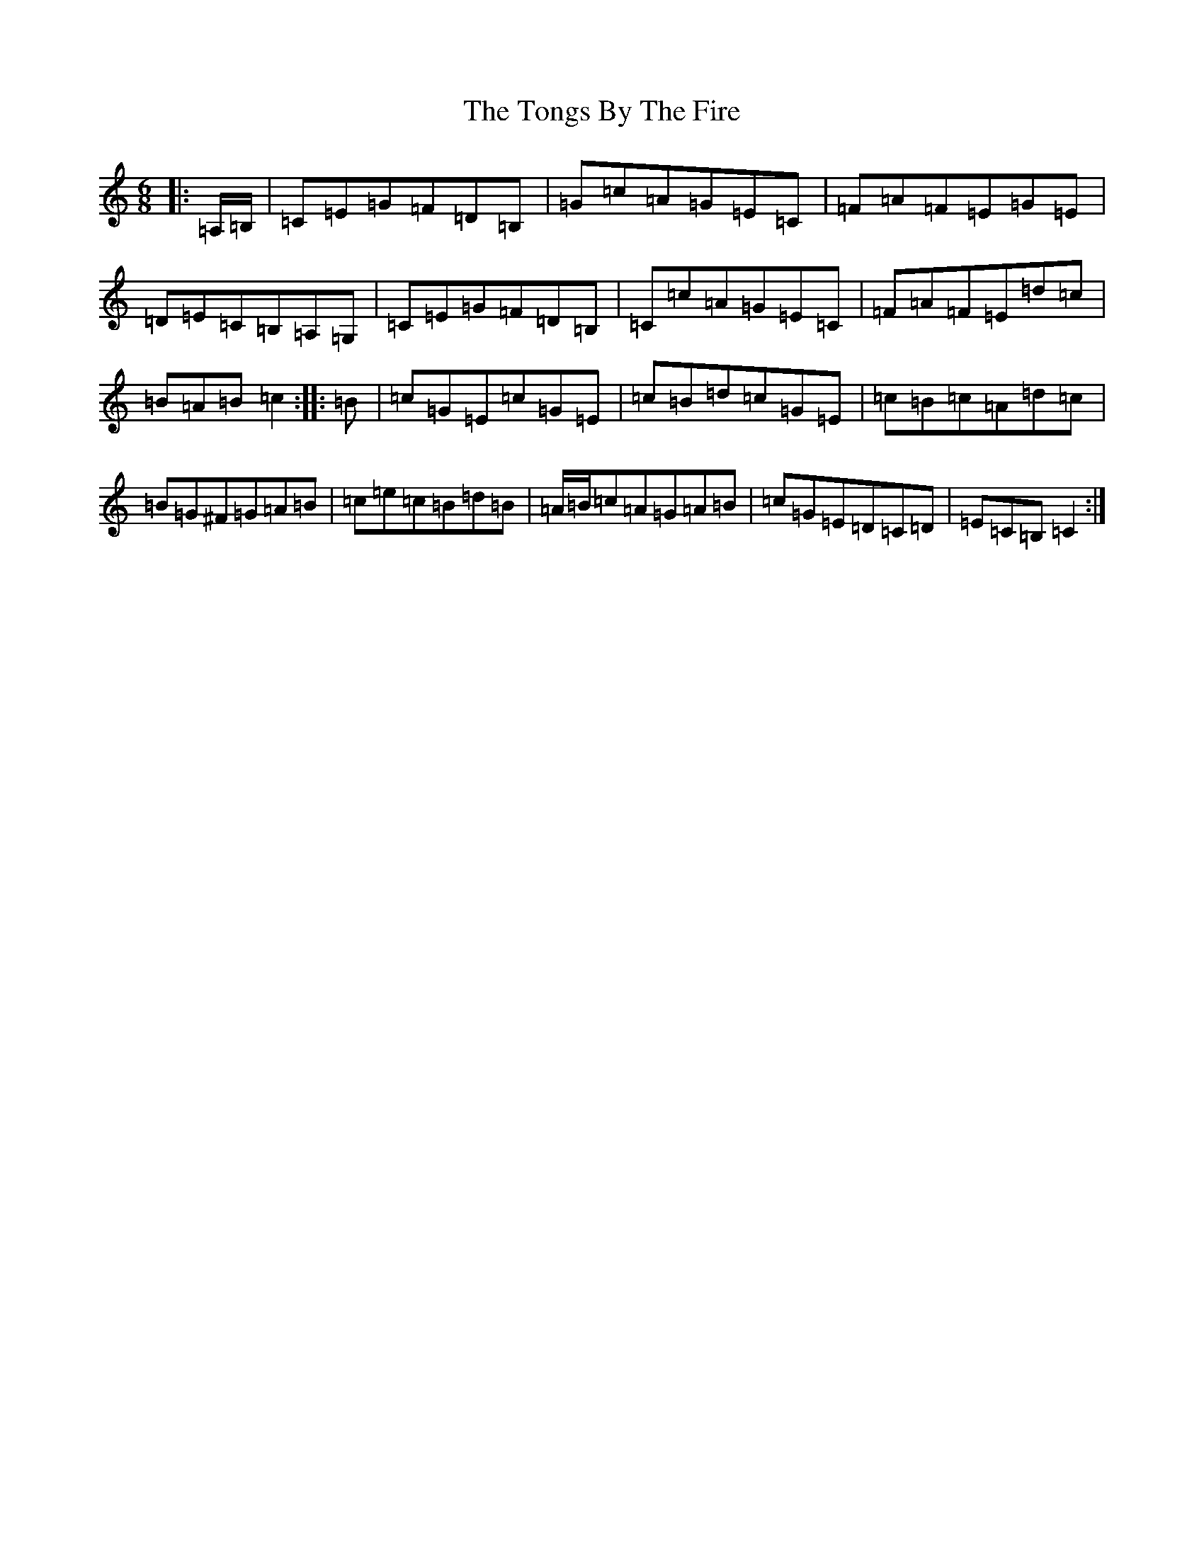 X: 21350
T: Tongs By The Fire, The
S: https://thesession.org/tunes/1569#setting14977
R: jig
M:6/8
L:1/8
K: C Major
|:=A,/2=B,/2|=C=E=G=F=D=B,|=G=c=A=G=E=C|=F=A=F=E=G=E|=D=E=C=B,=A,=G,|=C=E=G=F=D=B,|=C=c=A=G=E=C|=F=A=F=E=d=c|=B=A=B=c2:||:=B|=c=G=E=c=G=E|=c=B=d=c=G=E|=c=B=c=A=d=c|=B=G^F=G=A=B|=c=e=c=B=d=B|=A/2=B/2=c=A=G=A=B|=c=G=E=D=C=D|=E=C=B,=C2:|